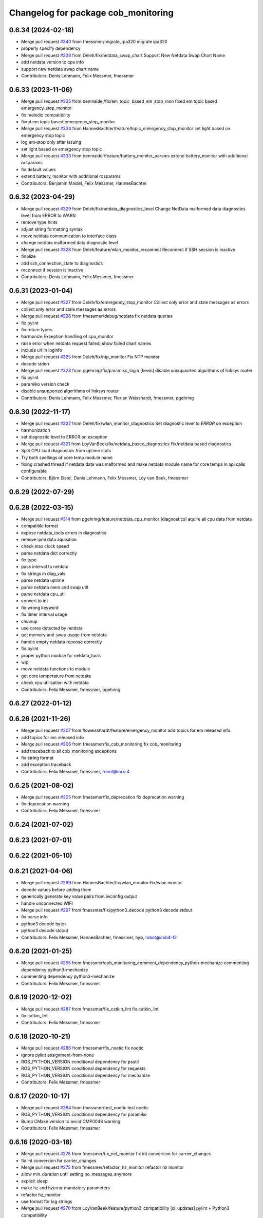 ^^^^^^^^^^^^^^^^^^^^^^^^^^^^^^^^^^^^
Changelog for package cob_monitoring
^^^^^^^^^^^^^^^^^^^^^^^^^^^^^^^^^^^^

0.6.34 (2024-02-18)
-------------------
* Merge pull request `#340 <https://github.com/4am-robotics/cob_command_tools/issues/340>`_ from fmessmer/migrate_ipa320
  migrate ipa320
* properly specify dependency
* Merge pull request `#338 <https://github.com/4am-robotics/cob_command_tools/issues/338>`_ from Deleh/fix/netdata_swap_chart
  Support New Netdata Swap Chart Name
* add netdata version to cpu info
* support new netdata swap chart name
* Contributors: Denis Lehmann, Felix Messmer, fmessmer

0.6.33 (2023-11-06)
-------------------
* Merge pull request `#335 <https://github.com/ipa320/cob_command_tools/issues/335>`_ from benmaidel/fix/em_topic_based_em_stop_mon
  fixed em topic based emergency_stop_monitor
* fix melodic compatibility
* fixed em topic based emergency_stop_monitor
* Merge pull request `#334 <https://github.com/ipa320/cob_command_tools/issues/334>`_ from HannesBachter/feature/topic_emergency_stop_monitor
  set light based on emergency stop topic
* log em-stop only after issuing
* set light based on emergency stop topic
* Merge pull request `#333 <https://github.com/ipa320/cob_command_tools/issues/333>`_ from benmaidel/feature/battery_monitor_params
  extend battery_monitor with additional rosparams
* fix default values
* extend battery_monitor with additional rosparams
* Contributors: Benjamin Maidel, Felix Messmer, HannesBachter

0.6.32 (2023-04-29)
-------------------
* Merge pull request `#329 <https://github.com/ipa320/cob_command_tools/issues/329>`_ from Deleh/fix/netdata_diagnostics_level
  Change NetData malformed data diagnostics level from ERROR to WARN
* remove type hints
* adjust string formatting syntax
* move netdata communication to interface class
* change netdata malformed data diagnostic level
* Merge pull request `#328 <https://github.com/ipa320/cob_command_tools/issues/328>`_ from Deleh/feature/wlan_monitor_reconnect
  Reconnect if SSH session is inactive
* finalize
* add ssh_connection_state to diagnostics
* reconnect if session is inactive
* Contributors: Denis Lehmann, Felix Messmer, fmessmer

0.6.31 (2023-01-04)
-------------------
* Merge pull request `#327 <https://github.com/ipa320/cob_command_tools/issues/327>`_ from Deleh/fix/emergency_stop_monitor
  Collect only error and stale messages as errors
* collect only error and stale messages as errors
* Merge pull request `#326 <https://github.com/ipa320/cob_command_tools/issues/326>`_ from fmessmer/debug/netdata
  fix netdata queries
* fix pylint
* fix return types
* harmonize Exception handling of cpu_monitor
* raise error when netdata request failed; show failed chart names
* include url in loginfo
* Merge pull request `#325 <https://github.com/ipa320/cob_command_tools/issues/325>`_ from Deleh/fix/ntp_monitor
  Fix NTP monitor
* decode stderr
* Merge pull request `#323 <https://github.com/ipa320/cob_command_tools/issues/323>`_ from pgehring/fix/paramiko_login
  [kevin] disable unsupported algorithms of linksys router
* fix pylint
* paramiko version check
* disable unsupported algorithms of linksys router
* Contributors: Denis Lehmann, Felix Messmer, Florian Weisshardt, fmessmer, pgehring

0.6.30 (2022-11-17)
-------------------
* Merge pull request `#322 <https://github.com/ipa320/cob_command_tools/issues/322>`_ from Deleh/fix/wlan_monitor_diagnostics
  Set diagnostic level to `ERROR` on exception
* harmonization
* set diagnostic level to ERROR on exception
* Merge pull request `#321 <https://github.com/ipa320/cob_command_tools/issues/321>`_ from LoyVanBeek/fix/netdata_based_diagnostics
  Fix/netdata based diagnostics
* Split CPU load diagnostics from uptime stats
* Try both spellings of core temp module name
* fixing crashed thread if netdata data was malformed and make netdata module name for core temps in api calls configurable
* Contributors: Björn Eistel, Denis Lehmann, Felix Messmer, Loy van Beek, fmessmer

0.6.29 (2022-07-29)
-------------------

0.6.28 (2022-03-15)
-------------------
* Merge pull request `#314 <https://github.com/ipa320/cob_command_tools/issues/314>`_ from pgehring/feature/netdata_cpu_monitor
  [diagnostics] aquire all cpu data from netdata
* compatible format
* expose netdata_tools errors in diagnostics
* remove ipmi data aquisition
* check max clock speed
* parse netdata dict correctly
* fix typo
* pass interval to netdata
* fix strings in diag_vals
* parse netdata uptime
* parse netdata mem and swap util
* parse netdata cpu_util
* convert to int
* fix wrong keyword
* fix timer interval usage
* cleanup
* use cores detected by netdata
* get memory and swap usage from netdata
* handle empty netdata reponse correctly
* fix pylint
* proper python module for netdata_tools
* wip
* move netdata functions to module
* get core temperature from netdata
* check cpu utilisation with netdata
* Contributors: Felix Messmer, fmessmer, pgehring

0.6.27 (2022-01-12)
-------------------

0.6.26 (2021-11-26)
-------------------
* Merge pull request `#307 <https://github.com/ipa320/cob_command_tools/issues/307>`_ from floweisshardt/feature/emergency_monitor
  add topics for em released info
* add topics for em released info
* Merge pull request `#306 <https://github.com/ipa320/cob_command_tools/issues/306>`_ from fmessmer/fix_cob_monitoring
  fix cob_monitoring
* add traceback to all cob_monitoring exceptions
* fix string format
* add exception traceback
* Contributors: Felix Messmer, fmessmer, robot@mrk-4

0.6.25 (2021-08-02)
-------------------
* Merge pull request `#305 <https://github.com/ipa320/cob_command_tools/issues/305>`_ from fmessmer/fix_deprecation
  fix deprecation warning
* fix deprecation warning
* Contributors: Felix Messmer, fmessmer

0.6.24 (2021-07-02)
-------------------

0.6.23 (2021-07-01)
-------------------

0.6.22 (2021-05-10)
-------------------

0.6.21 (2021-04-06)
-------------------
* Merge pull request `#299 <https://github.com/ipa320/cob_command_tools/issues/299>`_ from HannesBachter/fix/wlan_monitor
  Fix/wlan monitor
* decode values before adding them
* generically generate key value pairs from iwconfig output
* handle unconnected WIFI
* Merge pull request `#297 <https://github.com/ipa320/cob_command_tools/issues/297>`_ from fmessmer/fix/python3_decode
  python3 decode stdout
* fix parse info
* python3 decode bytes
* python3 decode stdout
* Contributors: Felix Messmer, HannesBachter, fmessmer, hyb, robot@cob4-12

0.6.20 (2021-01-25)
-------------------
* Merge pull request `#295 <https://github.com/ipa320/cob_command_tools/issues/295>`_ from fmessmer/cob_monitoring_comment_dependency_python-mechanize
  commenting dependency python3-mechanize
* commenting dependency python3-mechanize
* Contributors: Felix Messmer, fmessmer

0.6.19 (2020-12-02)
-------------------
* Merge pull request `#287 <https://github.com/ipa320/cob_command_tools/issues/287>`_ from fmessmer/fix_catkin_lint
  fix catkin_lint
* fix catkin_lint
* Contributors: Felix Messmer, fmessmer

0.6.18 (2020-10-21)
-------------------
* Merge pull request `#286 <https://github.com/ipa320/cob_command_tools/issues/286>`_ from fmessmer/fix_noetic
  fix noetic
* ignore pylint assignment-from-none
* ROS_PYTHON_VERSION conditional dependency for psutil
* ROS_PYTHON_VERSION conditional dependency for requests
* ROS_PYTHON_VERSION conditional dependency for mechanize
* Contributors: Felix Messmer, fmessmer

0.6.17 (2020-10-17)
-------------------
* Merge pull request `#284 <https://github.com/ipa320/cob_command_tools/issues/284>`_ from fmessmer/test_noetic
  test noetic
* ROS_PYTHON_VERSION conditional dependency for paramiko
* Bump CMake version to avoid CMP0048 warning
* Contributors: Felix Messmer, fmessmer

0.6.16 (2020-03-18)
-------------------
* Merge pull request `#278 <https://github.com/ipa320/cob_command_tools/issues/278>`_ from fmessmer/fix_net_monitor
  fix int conversion for carrier_changes
* fix int conversion for carrier_changes
* Merge pull request `#275 <https://github.com/ipa320/cob_command_tools/issues/275>`_ from fmessmer/refactor_hz_monitor
  refactor hz monitor
* allow min_duration until setting no_messages_anymore
* explicit sleep
* make hz and hzerror mandatory parameters
* refactor hz_monitor
* use format for log strings
* Merge pull request `#270 <https://github.com/ipa320/cob_command_tools/issues/270>`_ from LoyVanBeek/feature/python3_compatibility
  [ci_updates] pylint + Python3 compatibility
* fix isnumeric
* fix more pylint errors
* fix pylint errors
* python3 compatibility via 2to3
* Merge pull request `#271 <https://github.com/ipa320/cob_command_tools/issues/271>`_ from fmessmer/ci_updates
  [travis] ci updates
* catkin_lint fixes
* Merge pull request `#268 <https://github.com/ipa320/cob_command_tools/issues/268>`_ from fmessmer/carrier_changes_diag_warn
  diag warn for carrier changes
* diag warn for carrier changes
* Merge pull request `#267 <https://github.com/ipa320/cob_command_tools/issues/267>`_ from HannesBachter/fix/network_error_message
  [wlan monitor] print executing user for wlan monitor error message
* print executing user for wlan monitor error message
* Contributors: Felix Messmer, Loy van Beek, fmessmer, hyb

0.6.15 (2019-11-07)
-------------------
* Merge pull request `#255 <https://github.com/ipa320/cob_command_tools/issues/255>`_ from floweisshardt/fix/wlan_monitor
  more verbose error message for wlan monitor
* more verbose error message for wlan monitor
* Merge pull request `#254 <https://github.com/ipa320/cob_command_tools/issues/254>`_ from floweisshardt/remove_terminal_spam
  remove terminal spam
* remove terminal spam
* Contributors: Florian Weisshardt, floweisshardt

0.6.14 (2019-08-07)
-------------------

0.6.13 (2019-07-19)
------------------
* Merge pull request `#248 <https://github.com/ipa320/cob_command_tools/issues/248>`_ from LoyVanBeek/feature/reduce_load
  Feature/reduce load
* PEP-8 this code
* Also use self.read_sysinfo in get_sys_net
* Cache file-handles instead of opening them again over and over again
  Reduces load om my laptop from 1.9% CPU to 1.1% CPU (after an initial warm up-period of < 20sec with higher usage)
* If value is str 'n/a', do not try to convert and calc with it, just use 0
* Instead of opening subprocess to cat info about network, open the file directly
  Reduces load from 6-7% to under 2%
* Instead of opening a subprocess to cat something, just open the file and read the contents
  Reduces load from this node on my system from 11-12% to 6-7%
* Contributors: Felix Messmer, Florian Weisshardt, Loy van Beek, andreeatulbure, fmessmer

0.6.12 (2019-06-07)
-------------------

0.6.11 (2019-04-05)
-------------------
* Merge pull request `#243 <https://github.com/ipa320/cob_command_tools/issues/243>`_ from KITrobotics/cpu_monitor_str_repair
  Repaired call of str object in cpu_monitor
* Merge pull request `#244 <https://github.com/ipa320/cob_command_tools/issues/244>`_ from fmessmer/enhance_wlan_monitor
  query all wireless interfaces, fix parsing
* query all wireless interfaces, fix parsing
* Repaired call of str object in cpu_monitor
* Contributors: Felix Messmer, andreeatulbure, fmessmer

0.6.10 (2019-03-14)
-------------------
* Merge pull request `#242 <https://github.com/ipa320/cob_command_tools/issues/242>`_ from fmessmer/diagnostics_based_em_stop_monitor
  diagnostics-based emergency state verbalization
* diagnostics-based emergency state verbalization
* Merge pull request `#236 <https://github.com/ipa320/cob_command_tools/issues/236>`_ from fmessmer/missing_dependency_python-requests
  add missing dependency python-requests
* add missing dependency python-requests
* add missing rosdep key ifstat
* Merge pull request `#235 <https://github.com/ipa320/cob_command_tools/issues/235>`_ from fmessmer/network_monitor_internal
  network monitor internal
* additional net and statistic keys
* proper timer and STALE handling
* add net_monitor from ethz-asl/ros-system-monitor
* Merge pull request `#232 <https://github.com/ipa320/cob_command_tools/issues/232>`_ from Acuda/feature/core_thermal_throttling
  new metrics (thermal throttling, idlejitter) for cpu monitor based on netdata
* use False as default in order to not produce stale/error diagnostics for robots that do not want/have the respective tools setup
* new metrics (thermal throttling, idlejitter) for cpu monitor based on netdata
* Contributors: Björn Eistel, Felix Messmer, fmessmer

0.6.9 (2018-07-21)
------------------
* update maintainer
* Contributors: ipa-fxm

0.6.8 (2018-07-21)
------------------
* Merge pull request `#205 <https://github.com/ipa320/cob_command_tools/issues/205>`_ from fmessmer/wlan_monitor
  adding wlan_monitor
* fix syntax
* do not set diagnostic level on high core temperature
* allow ssh connection without passwd via ssh-key
* humanreadable exceptions
* adding wlan_monitor
* Merge pull request `#223 <https://github.com/ipa320/cob_command_tools/issues/223>`_ from fmessmer/fix_monitor_virtual_temp
  refactor monitors
* call update once at startup to prevent No Data diagnostics
* more monitoring info
* fix nodes on robot
* cleanup, consistency and proper timer
* more info, more robust, more consistent
* only get temperatures of platform devices - no virtual
* Merge pull request `#221 <https://github.com/ipa320/cob_command_tools/issues/221>`_ from fmessmer/missing_dependency_ntpdate
  add missing dependency ntpdate
* add missing dependency ntpdate
* Contributors: Felix Messmer, ipa-fxm, robot@cob4-15

0.6.7 (2018-01-07)
------------------
* Merge remote-tracking branch 'origin/indigo_release_candidate' into indigo_dev
* Merge pull request `#214 <https://github.com/ipa320/cob_command_tools/issues/214>`_ from ipa-fmw/fix/emstop_monitor
  [EM stop monitor] prevent emstop monitor from saying empty strings
* prevent emstop monitor from saying empty strings
* Merge pull request `#211 <https://github.com/ipa320/cob_command_tools/issues/211>`_ from ipa-fxm/enhance_em_sound_logic
  enhance emergency sound output
* enhance emergency sound output
* Merge pull request `#208 <https://github.com/ipa320/cob_command_tools/issues/208>`_ from ipa-fxm/allow_distinct_say_on_release
  allow distinct say on released
* allow distinct say on released
* Merge pull request `#207 <https://github.com/ipa320/cob_command_tools/issues/207>`_ from ipa-fxm/sound_emergency_stop_monitor
  Sound emergency stop monitor
* allow to configure battery monitor notifications
* allow to configure emergency stop notifications
* Merge pull request `#200 <https://github.com/ipa320/cob_command_tools/issues/200>`_ from ipa-fxm/configurable_ntp_monitor
  enhance ntp_monitor
* Merge pull request `#202 <https://github.com/ipa320/cob_command_tools/issues/202>`_ from ipa-fxm/update_maintainer
  update maintainer
* update maintainer
* refactor ntp_monitor
* made ntp_monitor configurable via yaml
* Merge pull request `#197 <https://github.com/ipa320/cob_command_tools/issues/197>`_ from ipa-fxm/APACHE_license
  use license apache 2.0
* use license apache 2.0
* Contributors: Felix Messmer, Florian Weisshardt, Richard Bormann, ipa-fxm, ipa-uhr-mk, robot@cob4-2

0.6.6 (2017-07-17)
------------------
* fix parameter name
* use desired frequency as default windows size for the topic freq monitor
* adjust tolerance, window_size
* allow to monitor multiple topics
* adjust to hz_monitor yaml layout
* generic topic status monitor based on diagnostic updater
* [hotfix] python syntax
* remove useless code (`#173 <https://github.com/ipa320/cob_command_tools/issues/173>`_)
* update psutil api
* add fake_diagnostics
* get num_cores from psutils
* add proper print_functions import
* some python3 print fixes
* rospy.sleep exception handling
* manually fix changelog
* make smapling rate configurable and add warning
* Contributors: Benjamin Maidel, Felix Messmer, Sourav Senapati, ipa-fxm, msh

0.6.5 (2016-10-10)
------------------
* fix diagnostics output
* - Made changes to handle HZ monitoring for multiple topics.
* - Minor fix for publishing multiple topics.
* - Made changes for handling multiple hz topics.
* - Completely commented out the code segments for HDD temperature statistics.
  - Added cla for providing directory name, default is root directory.
* use reasonable default window size and fix status level
* fix code style
* add hz monitor
* simplify emergency_stop monitor
* fix emergency_stop monitor for enable_light set to false
* enable cpu warnings in diagnostics
* increased battery_monitors led prio
* check if light is enabled
* init light mode object
* Contributors: Benjamin Maidel, Florian Weisshardt, fmw-hb, fmw-ss, ipa-cob4-5, ipa-nhg, msh

0.6.4 (2016-04-01)
------------------
* stop charging mode if no more power_state msgs received
* fix node and class name
* fix emergency_stop_monitor
* parameter name consistency
* fix script
* configurable battery thresholds
* parameter for enabling sound and light
* combine battery_light_monitor and battery_monitor
* add say output to battery_light_monitor
* added actionlib exec dep and install tag
* fixes
* fix
* fix
* use cob_lights track_id in battery light monitor
* adapted em stop monitor to new cob_light
* fixes due to cob_light changes
* changes due to cob_lights refactor
* implemented compatibility for non addressable led bands
* switched from info to debug message
* switched from action to service
* added monitor to switch cobs light if charging
* set queue size to 1
* Update emergency_stop_monitor.py
* fixed em stop monitor
* removed configuration files
* fixes type conversion in ddwrt
* Contributors: Benjamin Maidel, Florian Weisshardt, ipa-bnm, ipa-cob4-2, ipa-fxm, ipa-nhg

0.6.3 (2015-08-25)
------------------
* remove obsolete autogenerated mainpage.dox files
* remove trailing whitespaces
* remove trailing whitespaces
* migrate to package format 2
* sort dependencies
* critically review dependencies
* Contributors: ipa-fxm

0.6.2 (2015-06-17)
------------------
* fix emergency_stop_monitor (tested on cob4-2: OK)
* enhance emergency_stop_monitor with diagnostics_based and motion_based
* emergency stop monitor includes diagnostics and em stop
* reworked emergency_stop_monitor (sets leds based on diagnostics), still needs to be updated to be robot independent (hardcoded components)
* cleanup CMakeLists
* have speach output for emergency switch to OK
* make colors for error, warning and ok configurable
* fix light for simple_script_server, adapt emergency_stop_monitor for cob4 by supporting mulitple light components
* added install tags
* Contributors: Florian Weisshardt, ipa-cob4-2, ipa-fmw, ipa-fxm, ipa-nhg

0.6.1 (2014-12-15)
------------------
* Update battery_monitor.py
* move cob_monitoring to cob_command_tools
* Contributors: Florian Weisshardt, ipa-nhg

0.5.2 (2014-03-27)
------------------

0.5.1 (2014-03-20)
------------------
* Initial catkinization.
* no speach output for first emergency change
* enhanced battery monitoring
* separate monitoring
* add todos to monitoring
* add sound to em monitoring
* monitoring package
* Contributors: abubeck, ipa-fmw
